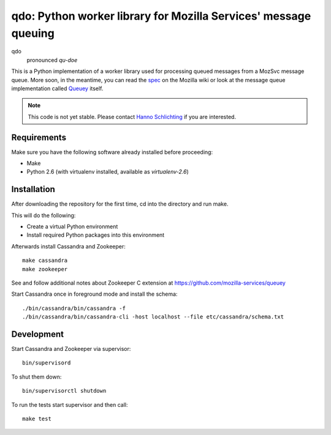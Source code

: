================================================================
qdo: Python worker library for Mozilla Services' message queuing
================================================================

qdo
    pronounced `qu-doe`

This is a Python implementation of a worker library used for processing
queued messages from a MozSvc message queue. More soon, in the meantime,
you can read the `spec <https://wiki.mozilla.org/Services/MessageQueuing>`_
on the Mozilla wiki or look at the message queue implementation called
`Queuey <https://github.com/mozilla-services/queuey>`_ itself.


.. note:: This code is not yet stable. Please contact
          `Hanno Schlichting <hschlichting@mozilla.com>`_ if you are
          interested.

Requirements
============

Make sure you have the following software already installed before
proceeding:

- Make
- Python 2.6 (with virtualenv installed, available as `virtualenv-2.6`)

Installation
============

After downloading the repository for the first time,
cd into the directory and run make.

This will do the following:

- Create a virtual Python environment
- Install required Python packages into this environment

Afterwards install Cassandra and Zookeeper::

    make cassandra
    make zookeeper

See and follow additional notes about Zookeeper C extension at
https://github.com/mozilla-services/queuey

Start Cassandra once in foreground mode and install the schema::

    ./bin/cassandra/bin/cassandra -f
    ./bin/cassandra/bin/cassandra-cli -host localhost --file etc/cassandra/schema.txt

Development
===========

Start Cassandra and Zookeeper via supervisor::

    bin/supervisord

To shut them down::

    bin/supervisorctl shutdown

To run the tests start supervisor and then call::

    make test
